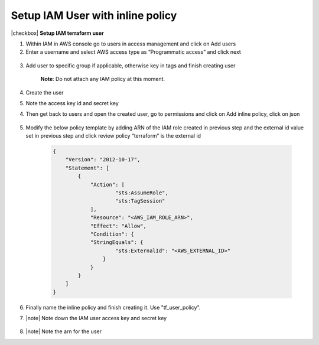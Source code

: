 Setup IAM User with inline policy
---------------------------------

|checkbox| **Setup IAM terraform user**

1. Within IAM in AWS console go to users in access management and click
   on Add users

2. Enter a username and select AWS access type as “Programmatic access”
   and click next

..

   .. image:: images/image14.png
      :width: 5.62083in
      :height: 1.66667in

3. Add user to specific group if applicable, otherwise key in tags and
   finish creating user

    **Note**: Do not attach any IAM policy at this moment.

4. Create the user

5. Note the access key id and secret key

4. Then get back to users and open the created user, go to permissions
   and click on Add inline policy, click on json

    .. image:: images/image15.png
       :width: 5.76667in
       :height: 1.49444in

5. Modify the below policy template by adding ARN of the IAM role
   created in previous step and the external id value set in previous
   step and click review policy “terraform” is the external id

    .. code-block:: JSON

        {                                                                     
            "Version": "2012-10-17",                                              
            "Statement": [                                                        
                {                                                                     
                    "Action": [                                                           
                            "sts:AssumeRole",                                                     
                            "sts:TagSession"                                                      
                    ],                                                                    
                    "Resource": "<AWS_IAM_ROLE_ARN>",                                 
                    "Effect": "Allow",                                                    
                    "Condition": {                                                        
                    "StringEquals": {                                                     
                            "sts:ExternalId": "<AWS_EXTERNAL_ID>"                             
                        }                                                                     
                    }                                                                     
                }                                                                     
            ]                                                                     
        }                                                                     

6. Finally name the inline policy and finish creating it.  Use "tf_user_policy".

7. |note| Note down the IAM user access key and secret key

    .. image:: images/image16.png
       :width: 6.49931in
       :height: 2.80208in

8. |note| Note the arn for the user